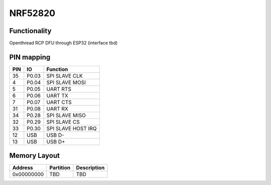 NRF52820
========

Functionality
-------------

Openthread RCP
DFU through ESP32 (interface tbd)

PIN mapping
-----------

+-----------+------------+----------------------+
| PIN       | IO         | Function             |
+===========+============+======================+
| 35        | P0.03      | SPI SLAVE CLK        |
+-----------+------------+----------------------+
| 4         | P0.04      | SPI SLAVE MOSI       |
+-----------+------------+----------------------+
| 5         | P0.05      | UART RTS             |
+-----------+------------+----------------------+
| 6         | P0.06      | UART TX              |
+-----------+------------+----------------------+
| 7         | P0.07      | UART CTS             |
+-----------+------------+----------------------+
| 31        | P0.08      | UART RX              |
+-----------+------------+----------------------+
| 34        | P0.28      | SPI SLAVE MISO       |
+-----------+------------+----------------------+
| 32        | P0.29      | SPI SLAVE CS         |
+-----------+------------+----------------------+
| 33        | P0.30      | SPI SLAVE HOST IRQ   |
+-----------+------------+----------------------+
| 12        | USB        | USB D-               |
+-----------+------------+----------------------+
| 13        | USB        | USB D+               |
+-----------+------------+----------------------+

Memory Layout
-------------

+------------+------------+----------------------+
| Address    | Partition  | Description          |
+============+============+======================+
| 0x00000000 | TBD        | TBD                  |
+------------+------------+----------------------+